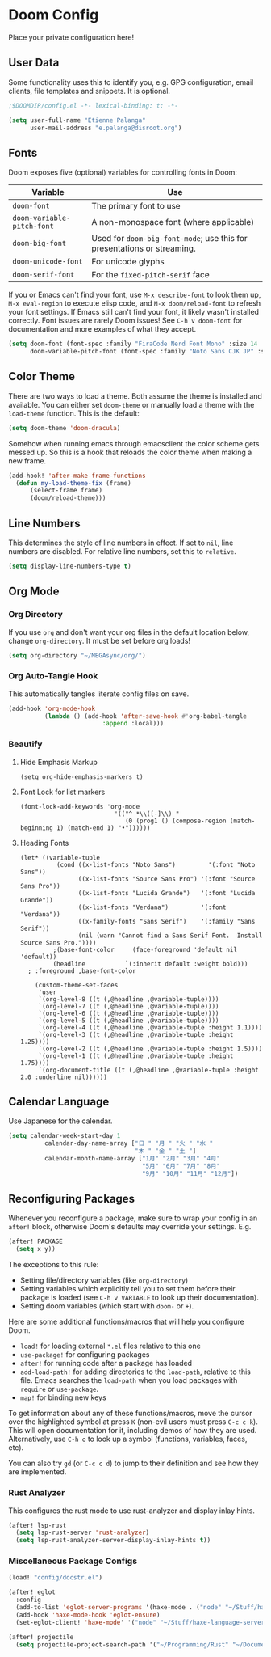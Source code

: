* Doom Config
Place your private configuration here!

** User Data
Some functionality uses this to identify you, e.g. GPG configuration, email clients, file templates and snippets. It is optional.

#+begin_src emacs-lisp
;$DOOMDIR/config.el -*- lexical-binding: t; -*-

(setq user-full-name "Etienne Palanga"
      user-mail-address "e.palanga@disroot.org")
#+end_src

** Fonts
Doom exposes five (optional) variables for controlling fonts in Doom:

| Variable                   | Use                                                                     |
|----------------------------+-------------------------------------------------------------------------|
| ~doom-font~                | The primary font to use                                                 |
| ~doom-variable-pitch-font~ | A non-monospace font (where applicable)                                 |
| ~doom-big-font~            | Used for ~doom-big-font-mode~; use this for presentations or streaming. |
| ~doom-unicode-font~        | For unicode glyphs                                                      |
| ~doom-serif-font~          | For the ~fixed-pitch-serif~ face                                        |

If you or Emacs can't find your font, use ~M-x describe-font~ to look them up, ~M-x eval-region~ to execute elisp code, and ~M-x doom/reload-font~ to refresh your font settings. If Emacs still can't find your font, it likely wasn't installed correctly. Font issues are rarely Doom issues!
See ~C-h v doom-font~ for documentation and more examples of what they accept.

#+begin_src emacs-lisp
(setq doom-font (font-spec :family "FiraCode Nerd Font Mono" :size 14 :weight 'normal)
      doom-variable-pitch-font (font-spec :family "Noto Sans CJK JP" :size 14))
#+end_src

** Color Theme
There are two ways to load a theme. Both assume the theme is installed and available. You can either set ~doom-theme~ or manually load a theme with the ~load-theme~ function. This is the default:
#+begin_src emacs-lisp
(setq doom-theme 'doom-dracula)
#+end_src

Somehow when running emacs through emacsclient the color scheme gets messed up. So this is a hook that reloads the color theme when making a new frame.
#+begin_src emacs-lisp
(add-hook! 'after-make-frame-functions
  (defun my-load-theme-fix (frame)
      (select-frame frame)
      (doom/reload-theme)))
#+end_src

** Line Numbers
This determines the style of line numbers in effect. If set to ~nil~, line numbers are disabled. For relative line numbers, set this to ~relative~.

#+begin_src emacs-lisp
(setq display-line-numbers-type t)
#+end_src

** Org Mode
*** Org Directory

If you use ~org~ and don't want your org files in the default location below, change ~org-directory~. It must be set before org loads!

#+begin_src emacs-lisp
(setq org-directory "~/MEGAsync/org/")
#+end_src

*** Org Auto-Tangle Hook
This automatically tangles literate config files on save.

#+begin_src emacs-lisp
(add-hook 'org-mode-hook
          (lambda () (add-hook 'after-save-hook #'org-babel-tangle
                          :append :local)))
#+end_src


*** Beautify
**** Hide Emphasis Markup
#+begin_src elisp
(setq org-hide-emphasis-markers t)
#+end_src

**** Font Lock for list markers
#+begin_src elisp
(font-lock-add-keywords 'org-mode
                          '(("^ *\\([-]\\) "
                             (0 (prog1 () (compose-region (match-beginning 1) (match-end 1) "•"))))))
#+end_src

**** Heading Fonts
#+begin_src elisp
(let* ((variable-tuple
          (cond ((x-list-fonts "Noto Sans")         '(:font "Noto Sans"))
                ((x-list-fonts "Source Sans Pro") '(:font "Source Sans Pro"))
                ((x-list-fonts "Lucida Grande")   '(:font "Lucida Grande"))
                ((x-list-fonts "Verdana")         '(:font "Verdana"))
                ((x-family-fonts "Sans Serif")    '(:family "Sans Serif"))
                (nil (warn "Cannot find a Sans Serif Font.  Install Source Sans Pro."))))
         ;(base-font-color     (face-foreground 'default nil 'default))
         (headline           `(:inherit default :weight bold)))
  ; :foreground ,base-font-color

    (custom-theme-set-faces
     'user
     `(org-level-8 ((t (,@headline ,@variable-tuple))))
     `(org-level-7 ((t (,@headline ,@variable-tuple))))
     `(org-level-6 ((t (,@headline ,@variable-tuple))))
     `(org-level-5 ((t (,@headline ,@variable-tuple))))
     `(org-level-4 ((t (,@headline ,@variable-tuple :height 1.1))))
     `(org-level-3 ((t (,@headline ,@variable-tuple :height 1.25))))
     `(org-level-2 ((t (,@headline ,@variable-tuple :height 1.5))))
     `(org-level-1 ((t (,@headline ,@variable-tuple :height 1.75))))
     `(org-document-title ((t (,@headline ,@variable-tuple :height 2.0 :underline nil))))))
#+end_src


** Calendar Language
Use Japanese for the calendar.

#+begin_src emacs-lisp
(setq calendar-week-start-day 1
          calendar-day-name-array ["日 " "月 " "火 " "水 "
                                   "木 " "金 " "土 "]
          calendar-month-name-array ["1月" "2月" "3月" "4月"
                                     "5月" "6月" "7月" "8月"
                                     "9月" "10月" "11月" "12月"])
#+end_src

** Reconfiguring Packages
Whenever you reconfigure a package, make sure to wrap your config in an
~after!~ block, otherwise Doom's defaults may override your settings. E.g.

#+begin_src emacs-lisp :tangle no
(after! PACKAGE
  (setq x y))
#+end_src

The exceptions to this rule:

- Setting file/directory variables (like ~org-directory~)
- Setting variables which explicitly tell you to set them before their
    package is loaded (see ~C-h v VARIABLE~ to look up their documentation).
- Setting doom variables (which start with ~doom-~ or ~+~).

Here are some additional functions/macros that will help you configure Doom.

- ~load!~ for loading external ~*.el~ files relative to this one
- ~use-package!~ for configuring packages
- ~after!~ for running code after a package has loaded
- ~add-load-path!~ for adding directories to the ~load-path~, relative to this file. Emacs searches the ~load-path~ when you load packages with ~require~ or ~use-package~.
- ~map!~ for binding new keys

To get information about any of these functions/macros, move the cursor over the highlighted symbol at press ~K~ (non-evil users must press ~C-c c k~). This will open documentation for it, including demos of how they are used. Alternatively, use ~C-h o~ to look up a symbol (functions, variables, faces, etc).

You can also try ~gd~ (or ~C-c c d~) to jump to their definition and see how they are implemented.

*** Rust Analyzer
This configures the rust mode to use rust-analyzer and display inlay hints.

#+begin_src emacs-lisp
(after! lsp-rust
  (setq lsp-rust-server 'rust-analyzer)
  (setq lsp-rust-analyzer-server-display-inlay-hints t))
#+end_src

*** Miscellaneous Package Configs
#+begin_src emacs-lisp
(load! "config/docstr.el")

(after! eglot
  :config
  (add-to-list 'eglot-server-programs '(haxe-mode . ("node" "~/Stuff/haxe-language-server/bin/server.js")))
  (add-hook 'haxe-mode-hook 'eglot-ensure)
  (set-eglot-client! 'haxe-mode' '("node" "~/Stuff/haxe-language-server/bin/server.js")))

(after! projectile
  (setq projectile-project-search-path '("~/Programming/Rust" "~/Documents/Uni/Arbeit" "~/.config")))
#+end_src
